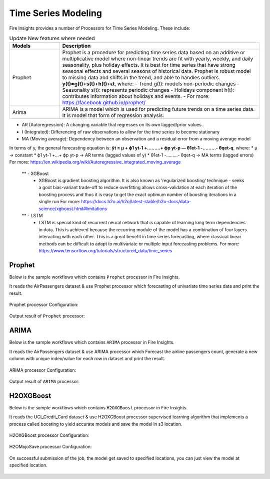 Time Series Modeling
--------------------

Fire Insights provides a number of Processors for Time Series Modeling. These include:

.. list-table:: Update New features where needed
   :widths: 10 40
   :header-rows: 1

   * - Models
     - Description
   * - Prophet
     - Prophet is a procedure for predicting time series data based on an additive or multiplicative model where non-linear trends are fit with yearly, weekly, and daily seasonality, plus holiday effects. It is best for time series that have strong seasonal effects and several seasons of historical data. Prophet is robust model to missing data and shifts in the trend, and able to handles outliers. **y(t)=g(t)+s(t)+h(t)+ϵt**, where: - Trend g(t): models non-periodic changes - Seasonality s(t): represents periodic changes - Holidays component h(t): contributes information about holidays and events. - For more: https://facebook.github.io/prophet/

   * - Arima
     - ARIMA is a model which is used for predicting future trends on a time series data. It is model that form of regression analysis.
* AR (Autoregression): A changing variable that regresses on its own lagged/prior values.
* I (Integrated): Differencing of raw observations to allow for the time series to become stationary
* MA (Moving average): Dependency between an observation and a residual error from a moving average model
In terms of y, the general forecasting equation is:
**ŷt = μ + ϕ1 yt-1 +………+ ϕp yt-p — θ1et-1 -………- θqet-q**,
where:
* μ → constant
* ϕ1 yt-1 +…+ ϕp yt-p → AR terms (lagged values of y)
* θ1et-1 -………- θqet-q → MA terms (lagged errors)
For more: https://en.wikipedia.org/wiki/Autoregressive_integrated_moving_average


   ** - XGBoost
     - XGBoost is gradient boosting algorithm. It is also known as ‘regularized boosting‘ technique - seeks a goot bias-variant trade-off to reduce overfitting
       allows cross-validation at each iteration of the boosting process and thus it is easy to get the exact optimum number of boosting iterations in a single          run
       For more: https://docs.h2o.ai/h2o/latest-stable/h2o-docs/data-science/xgboost.html#limitations



   ** - LSTM
     - LSTM is special kind of recurrent neural network that is capable of learning long term dependencies in data. This is achieved because the recurring module        of the model has a combination of four layers interacting with each other. This is a great benefit in time series forecasting, where classical linear              methods can be difficult to adapt to multivariate or multiple input forecasting problems.
       For more: https://www.tensorflow.org/tutorials/structured_data/time_series

Prophet
=======

Below is the sample workflows which contains ``Prophet`` processor in Fire Insights.

It reads the AirPassengers dataset & use Prophet processor which forecasting of univariate time series data and print the result.

.. figure:: ../_assets/ml_userguide/prophet.PNG
   :alt: ml_userguide
   :align: center
   :width: 60%

Prophet processor Configuration:

.. figure:: ../_assets/ml_userguide/prophet_processor.PNG
   :alt: ml_userguide
   :align: center
   :width: 60%
   
Output result of ``Prophet`` processor:  

.. figure:: ../_assets/ml_userguide/prophet_result.PNG
   :alt: ml_userguide
   :align: center
   :width: 60%

ARIMA
=====

Below is the sample workflows which contains ``ARIMA`` processor in Fire Insights.

It reads the AirPassengers dataset & use ARIMA processor which Forecast the airline passengers count, generate a new column with unique index/value for each row in dataset and print the result.

.. figure:: ../../_assets/ml_userguide/arima.PNG
   :alt: ml_userguide
   :align: center
   :width: 60%
   
ARIMA processor Configuration:

.. figure:: ../_assets/ml_userguide/arima_processor.PNG
   :alt: ml_userguide
   :align: center
   :width: 60%
   
Output result of ``ARIMA`` processor:     

.. figure:: ../_assets/ml_userguide/arima_result.PNG
   :alt: ml_userguide
   :align: center
   :width: 60%

H2OXGBoost
==========

Below is the sample workflows which contains ``H2OXGBoost`` processor in Fire Insights.

It reads the UCI_Credit_Card dataset & use H2OXGBoost processor supervised learning algorithm that implements a process called boosting to yield accurate models and save the model in s3 location.

.. figure:: ../_assets/ml_userguide/xgboost.PNG
   :alt: ml_userguide
   :align: center
   :width: 60%

H2OXGBoost processor Configuration:

.. figure:: ../_assets/ml_userguide/xgboost_config.PNG
   :alt: ml_userguide
   :align: center
   :width: 60%

H2OMojoSave processor Configuration:

.. figure:: ../_assets/ml_userguide/model_save.PNG
   :alt: ml_userguide
   :align: center
   :width: 60%

On successful submission of the job, the model get saved to specified locations, you can just view the model at specified location.

.. figure:: ../_assets/ml_userguide/jobsubmission.PNG
   :alt: ml_userguide
   :align: center
   :width: 60%

.. figure:: ../_assets/ml_userguide/modellocation.PNG
   :alt: ml_userguide
   :align: center
   :width: 60%


